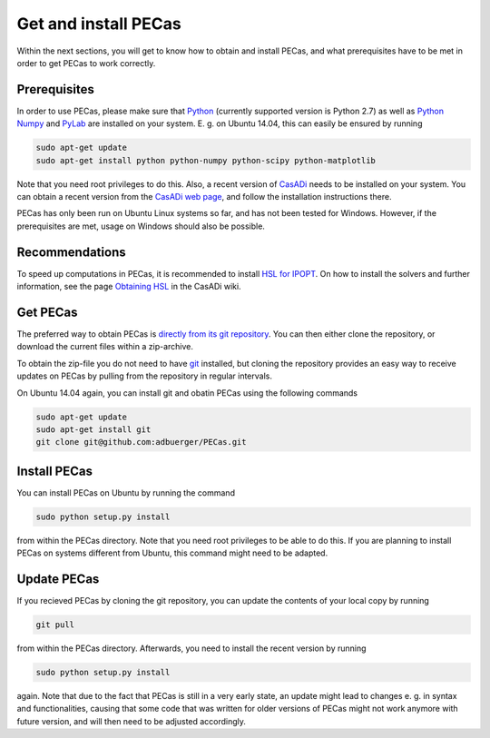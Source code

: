 Get and install PECas
=====================

Within the next sections, you will get to know how to obtain and install PECas,
and what prerequisites have to be met in order to get PECas to work correctly.

Prerequisites
-------------

In order to use PECas, please make sure that
`Python <https://www.python.org/>`_ (currently supported version is Python 2.7) as well as
`Python Numpy <http://www.numpy.org/>`_ and
`PyLab <http://wiki.scipy.org/PyLab>`_ are installed on your system. E. g. on Ubuntu 14.04, this can easily be ensured by running

.. code:: bash

    sudo apt-get update
    sudo apt-get install python python-numpy python-scipy python-matplotlib

Note that you need root privileges to do this. Also, a recent version of `CasADi <http://casadi.org>`_ needs to be installed on your system. You can obtain a recent version from the `CasADi web page <http://casadi.org>`_, and follow the installation instructions there.

PECas has only been run on Ubuntu Linux systems so far, and has not been tested for Windows. However, if the prerequisites are met, usage on Windows should also be possible.

Recommendations
---------------

To speed up computations in PECas, it is recommended to install `HSL for IPOPT <http://www.hsl.rl.ac.uk/ipopt/>`_. On how to install the solvers and further information, see the page `Obtaining HSL <https://github.com/casadi/casadi/wiki/Obtaining-HSL>`_ in the CasADi wiki.


Get PECas
---------

The preferred way to obtain PECas is `directly from its
git repository <https://github.com/adbuerger/PECas>`_. You can then either clone the repository, or download the current files within a zip-archive.

To obtain the zip-file you do not need to have `git <http://git-scm.com/>`_ installed, but cloning the repository provides an easy way to receive updates on PECas by pulling from the repository in regular intervals.

On Ubuntu 14.04 again, you can install git and obatin PECas using the following commands

.. code:: bash

    sudo apt-get update
    sudo apt-get install git
    git clone git@github.com:adbuerger/PECas.git

Install PECas
-------------

You can install PECas on Ubuntu by running the command

.. code:: bash
    
    sudo python setup.py install

from within the PECas directory. Note that you need root privileges to be able to do this. If you are planning to install PECas on systems different from Ubuntu, this command might need to be adapted.

Update PECas
------------

If you recieved PECas by cloning the git repository, you can update the contents of your local copy by running

.. code:: bash
    
    git pull

from within the PECas directory. Afterwards, you need to install the recent version by running

.. code:: bash
    
    sudo python setup.py install

again. Note that due to the fact that PECas is still in a very early state, an update might lead to changes e. g. in syntax and functionalities, causing that some code that was written for older versions of PECas might not work anymore with future version, and will then need to be adjusted accordingly.
